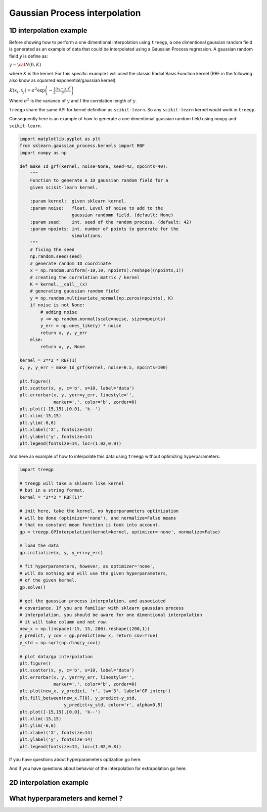 ################
Gaussian Process interpolation
################


1D interpolation example
========================

Before showing how to perform a one dimentional interpolation using
``treegp``, a one dimentional gaussian random field is generated as an
example of data that could be interpolated using a Gaussian Process
regression. A gaussian random field :math:`y` is define as:

:math:`y \sim {\cal{N}}(0, K)`

where :math:`K` is the kernel. For this specific example I will used the
classic Radial Basis Function kernel (RBF in the following also know as
squarred exponential/gaussian kernel):

:math:`K(x_i, x_j) = \sigma^2 \exp\left( - \frac{1}{2} \frac{(x_i-x_j)^2}{l^2}\right)`

Where :math:`\sigma^2` is the variance of :math:`y` and :math:`l` the
correlation length of :math:`y`.

``treegp`` share the same API for kernel definition as ``scikit-learn``.
So any ``scikit-learn`` kernel would work in ``treegp``.

Consequently here is an example of how to generate a one dimentional
gaussian random field using ``numpy`` and ``scikit-learn``.

.. code:: ipython3

    import matplotlib.pyplot as plt
    from sklearn.gaussian_process.kernels import RBF
    import numpy as np
    
    def make_1d_grf(kernel, noise=None, seed=42, npoints=40):
        """
        Function to generate a 1D gaussian random field for a 
        given scikit-learn kernel.
        
        :param kernel:  given sklearn kernel.
        :param noise:   float. Level of noise to add to the 
                        gaussian randomn field. (default: None)
        :param seed:    int. seed of the random process. (default: 42) 
        :param npoints: int. number of points to generate for the 
                        simulations.
        """
        # fixing the seed
        np.random.seed(seed)
        # generate random 1D coordinate
        x = np.random.uniform(-10,10, npoints).reshape((npoints,1))
        # creating the correlation matrix / kernel 
        K = kernel.__call__(x)
        # generating gaussian random field
        y = np.random.multivariate_normal(np.zeros(npoints), K)
        if noise is not None:
            # adding noise
            y += np.random.normal(scale=noise, size=npoints)
            y_err = np.ones_like(y) * noise
            return x, y, y_err
        else:
            return x, y, None
    
    kernel = 2**2 * RBF(1)
    x, y, y_err = make_1d_grf(kernel, noise=0.5, npoints=100)
    
    plt.figure()
    plt.scatter(x, y, c='b', s=10, label='data')
    plt.errorbar(x, y, yerr=y_err, linestyle='',
                 marker='.', color='b', zorder=0)
    plt.plot([-15,15],[0,0], 'k--')
    plt.xlim(-15,15)
    plt.ylim(-6,6)
    plt.xlabel('X', fontsize=14)
    plt.ylabel('y', fontsize=14)
    plt.legend(fontsize=14, loc=(1.02,0.9))


.. image:: output_0_grf_1d.png


And here an example of how to interpolate this data using ``treegp``
without optimizing hyperparameters:

.. code:: ipython3

    import treegp

    # treegp will take a sklearn like kernel
    # but in a string format.
    kernel = "2**2 * RBF(1)"
    
    # init here, take the kernel, no hyperparameters optimization
    # will be done (optimizer='none'), and normalize=False means
    # that no constant mean function is took into account.
    gp = treegp.GPInterpolation(kernel=kernel, optimizer='none', normalize=False)
    
    # load the data
    gp.initialize(x, y, y_err=y_err)
    
    # fit hyperparameters, however, as optimizer='none',
    # will do nothing and will use the given hyperparameters,
    # of the given kernel.
    gp.solve()
    
    # get the gaussian process interpolation, and associated
    # covariance. If you are familiar with sklearn gaussian process
    # interpolation, you should be aware for one dimentional interpolation
    # it will take column and not row.
    new_x = np.linspace(-15, 15, 200).reshape((200,1))
    y_predict, y_cov = gp.predict(new_x, return_cov=True)
    y_std = np.sqrt(np.diag(y_cov))
    
    # plot data/gp interpolation
    plt.figure()
    plt.scatter(x, y, c='b', s=10, label='data')
    plt.errorbar(x, y, yerr=y_err, linestyle='',
                 marker='.', color='b', zorder=0)
    plt.plot(new_x, y_predict, 'r', lw='3', label='GP interp')
    plt.fill_between(new_x.T[0], y_predict-y_std, 
                     y_predict+y_std, color='r', alpha=0.5)
    plt.plot([-15,15],[0,0], 'k--')
    plt.xlim(-15,15)
    plt.ylim(-6,6)
    plt.xlabel('X', fontsize=14)
    plt.ylabel('y', fontsize=14)
    plt.legend(fontsize=14, loc=(1.02,0.8))



.. image:: output_1_grf_1d_gp_interp.png


If you have questions about hyperparameters optization go here.

And if you have questions about behavior of the interpolation for extrapolation
go here.



2D interpolation example
========================



What hyperparameters and kernel ?
=================================



